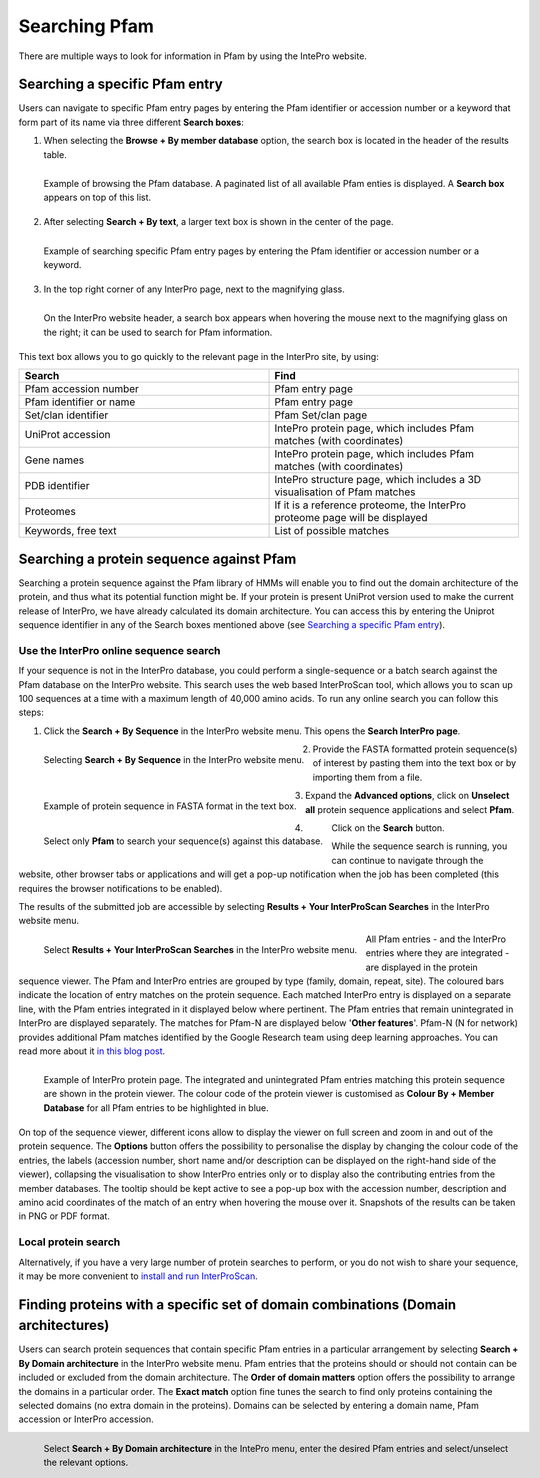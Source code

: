 **************
Searching Pfam
**************

There are multiple ways to look for information in Pfam by using the IntePro website.

.. _search:
Searching a specific Pfam entry 
===============================

Users can navigate to specific Pfam entry pages by entering the Pfam identifier or accession number or a keyword that form part of its name 
via three different **Search boxes**:

1. When selecting the **Browse + By member database** option, the search box is located in the header of the results table.

.. figure:: images/browsebymbdbpfam.png
  :alt: Selecting the 'Browse + By member database' option and Pfam.
  :width: 700
  :align: left

  Example of browsing the Pfam database. A paginated list of all available Pfam enties is displayed. A **Search box** appears on top of this list.

2. After selecting **Search + By text**, a larger text box is shown in the center of the page.

.. figure:: images/searchbytextpf.png
  :alt: Selecting **Search + By text**
  :width: 700
  :align: left

  Example of searching specific Pfam entry pages by entering the Pfam identifier or accession number or a keyword.

3. In the top right corner of any InterPro page, next to the magnifying glass. 

.. figure:: images/searchboxIP.png
  :alt: Search box available on the top right corner of any InterPro page.
  :width: 700
  :align: left

  On the InterPro website header, a search box appears when hovering the mouse next to the magnifying glass on the right; 
  it can be used to search for Pfam information.

This text box allows you to go quickly to the relevant page in the InterPro site, by using:

.. list-table:: 
  :widths: 250 250
  :header-rows: 1

  * - Search
    - Find
  * - Pfam accession number
    - Pfam entry page
  * - Pfam identifier or name
    - Pfam entry page
  * - Set/clan identifier
    - Pfam Set/clan page
  * - UniProt accession
    - IntePro protein page, which includes Pfam matches (with coordinates)
  * - Gene names
    - IntePro protein page, which includes Pfam matches (with coordinates)
  * - PDB identifier
    - IntePro structure page, which includes a 3D visualisation of Pfam matches
  * - Proteomes
    - If it is a reference proteome, the InterPro proteome page will be displayed
  * - Keywords, free text
    - List of possible matches

Searching a protein sequence against Pfam
=========================================

Searching a protein sequence against the Pfam library of HMMs will enable you to find out the domain architecture of the protein, 
and thus what its potential function might be. If your protein is present UniProt version used to make the current 
release of InterPro, we have already calculated its domain architecture. You can access this by entering the Uniprot sequence 
identifier in any of the Search boxes mentioned above (see `Searching a specific Pfam entry`_).



Use the InterPro online sequence search
---------------------------------------

If your sequence is not in the InterPro database, you could perform a single-sequence or a batch search against the Pfam database 
on the InterPro website. This search uses the web based InterProScan tool, which allows you to scan up 100 sequences at a time 
with a maximum length of 40,000 amino acids. To run any online search you can follow this steps:

1. Click the **Search + By Sequence** in the InterPro website menu. This opens the **Search InterPro page**. 

.. figure:: images/searchbyseq.png
  :alt: Selecting Search + By Sequence in the InterPro website menu
  :width: 700
  :align: left

  Selecting **Search + By Sequence** in the InterPro website menu.

2. Provide the FASTA formatted protein sequence(s) of interest by pasting them into the text box or by importing them from a file.

.. figure:: images/fasta.png
  :alt: Selecting Search + By Sequence in the InterPro website menu
  :width: 700
  :align: left

  Example of protein sequence in FASTA format in the text box.

3. Expand the **Advanced options**, click on **Unselect all** protein sequence applications and select **Pfam**.

.. figure:: images/advanced_pf.png
  :alt: Selecting Pfam in the Advanced options drop-down
  :width: 700
  :align: left

  Select only **Pfam** to search your sequence(s) against this database.


4. Click on the **Search** button.

While the sequence search is running, you can continue to navigate through the website, other browser tabs or applications and will 
get a pop-up notification when the job has been completed (this requires the browser notifications to be enabled).

The results of the submitted job are accessible by selecting **Results + Your InterProScan Searches** in the InterPro website menu. 

.. figure:: images/results.png
  :alt: Selecting Results + Your InterProScan Searches
  :width: 700
  :align: left

  Select **Results + Your InterProScan Searches** in the InterPro website menu. 

All Pfam entries - and the InterPro entries where they are integrated - are displayed in the protein sequence viewer. The Pfam and 
InterPro entries are grouped by type (family, domain, repeat, site). The coloured bars indicate the location of entry matches on 
the protein sequence. Each matched InterPro entry is displayed on a separate line, with the Pfam entries integrated in it displayed 
below where pertinent. The Pfam entries that remain unintegrated in InterPro are displayed separately. The matches for Pfam-N are 
displayed below '**Other features**'. Pfam-N (N for network) provides additional Pfam matches identified by the Google Research team 
using deep learning approaches. You can read more about it `in this blog post <https://xfam.wordpress.com/tag/pfam-n/>`_.

.. figure:: images/exampleprotviewercolouredbymbdb.png
  :alt: Example of InterPro protein page with the protein viewer
  :width: 700
  :align: left

  Example of InterPro protein page. The integrated and unintegrated Pfam entries matching this protein sequence are shown in the 
  protein viewer. The colour code of the protein viewer is customised as **Colour By + Member Database** for all Pfam entries to be 
  highlighted in blue.

On top of the sequence viewer, different icons allow to display the viewer on full screen and zoom in and out of the protein sequence. 
The **Options** button offers the possibility to personalise the display by changing the colour code of the entries, the labels 
(accession number, short name and/or description can be displayed on the right-hand side of the viewer), collapsing the visualisation 
to show InterPro entries only or to display also the contributing entries from the member databases. The tooltip should be kept active 
to see a pop-up box with the accession number, description and amino acid coordinates of the match of an entry when hovering the mouse 
over it. Snapshots of the results can be taken in PNG or PDF format.

Local protein search
--------------------

Alternatively, if you have a very large number of protein searches to perform, or you do not wish to share your sequence, 
it may be more convenient to 
`install and run InterProScan <https://interproscan-docs.readthedocs.io/en/latest/Introduction.html#to-install-and-run-interproscan>`_.


Finding proteins with a specific set of domain combinations (**Domain architectures**)
======================================================================================

Users can search protein sequences that contain specific Pfam entries in a particular arrangement by selecting **Search + By Domain architecture** 
in the InterPro website menu. Pfam entries that the proteins should or should not contain can be included or excluded from the domain architecture. 
The **Order of domain matters** option offers the possibility to arrange the domains in a particular order. The **Exact match** option fine tunes 
the search to find only proteins containing the selected domains (no extra domain in the proteins). Domains can be selected by entering a domain 
name, Pfam accession or InterPro accession.

.. figure:: images/domarch.png
  :alt: Selecting Search + By Domain architecture 
  :width: 700
  :align: left

  Select **Search + By Domain architecture** in the IntePro menu, enter the desired Pfam entries and select/unselect the relevant options.
